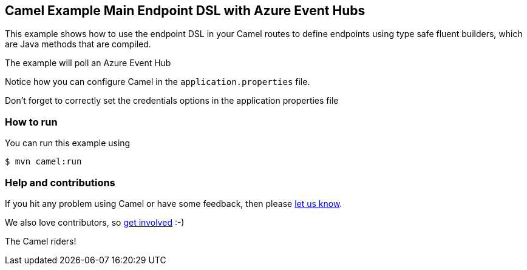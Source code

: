 == Camel Example Main Endpoint DSL with Azure Event Hubs

This example shows how to use the endpoint DSL in your Camel routes
to define endpoints using type safe fluent builders, which are Java methods
that are compiled.

The example will poll an Azure Event Hub

Notice how you can configure Camel in the `application.properties` file.

Don't forget to correctly set the credentials options in the application properties file

=== How to run

You can run this example using

[source,sh]
----
$ mvn camel:run
----

=== Help and contributions

If you hit any problem using Camel or have some feedback, then please
https://camel.apache.org/community/support/[let us know].

We also love contributors, so
https://camel.apache.org/community/contributing/[get involved] :-)

The Camel riders!
